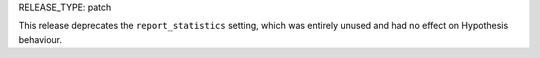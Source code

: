 RELEASE_TYPE: patch

This release deprecates the ``report_statistics`` setting, which was entirely
unused and had no effect on Hypothesis behaviour.
